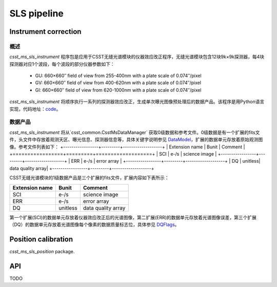 SLS pipeline
============


Instrument correction
---------------------

概述
``````````````````
`csst_ms_sls_instrument` 程序包是应用于CSST无缝光谱模块的仪器效应改正程序，无缝光谱模块包含12块9k×9k探测器，每4块探测器对应1个波段，每个波段的部分仪器参数如下：

    - GU: 660×660″ field of view from 255-400nm with a plate scale of 0.074″/pixel
    - GV: 660×660″ field of view from 400-620nm with a plate scale of 0.074″/pixel
    - GI: 660×660″ field of view from 620-1000nm with a plate scale of 0.074″/pixel
`csst_ms_sls_instrument` 将顺序执行一系列的探测器效应改正，生成单次曝光图像预处理后的数据产品。该程序是用Python语言实现，代码地址：code_。

.. _code: https://csst-tb.bao.ac.cn/code/csst-l1/sls/csst_ms_sls_instrument

数据产品
``````````````````
`csst_ms_sls_instrument` 将从`csst_common.CsstMsDataManager` 获取0级数据和参考文件。0级数据是有一个扩展的fits文件，头文件中存放着观测天区、曝光信息、探测器信息等，具体关键字说明参见 DataModel_，扩展的数据单元存放着原始观测图像。参考文件列表如下：
+-----------------+---------+-------------------+
| Extension name  |  Bunit  | Comment           |
+=================+=========+===================+
| SCI             | e-/s    | science image     |
+-----------------+---------+-------------------+
| ERR             | e-/s    | error array       |
+-----------------+---------+-------------------+
| DQ              | unitless| data quality array|
+-----------------+---------+-------------------+

.. _DataModel: https://csst-tb.bao.ac.cn/code/csst-l1/csst-l1doc/-/blob/main/docs/source/sls/data_model.md

CSST无缝光谱模块的1级数据产品是三个扩展的fits文件，扩展内容如下表所示：

+-----------------+---------+-------------------+
| Extension name  |  Bunit  | Comment           |
+=================+=========+===================+
| SCI             | e-/s    | science image     |
+-----------------+---------+-------------------+
| ERR             | e-/s    | error array       |
+-----------------+---------+-------------------+
| DQ              | unitless| data quality array|
+-----------------+---------+-------------------+

第一个扩展(SCI)的数据单元存放着仪器效应改正后的光谱图像，第二扩展(ERR)的数据单元存放着光谱图像误差，第三个扩展（DQ）的数据单元存放着光谱图像每个像素的数据质量标志位，具体参见 DQFlags_。

.. _DQFlags: https://？

Position calibration
---------------------

`csst_ms_sls_position` package.


API
---

TODO
